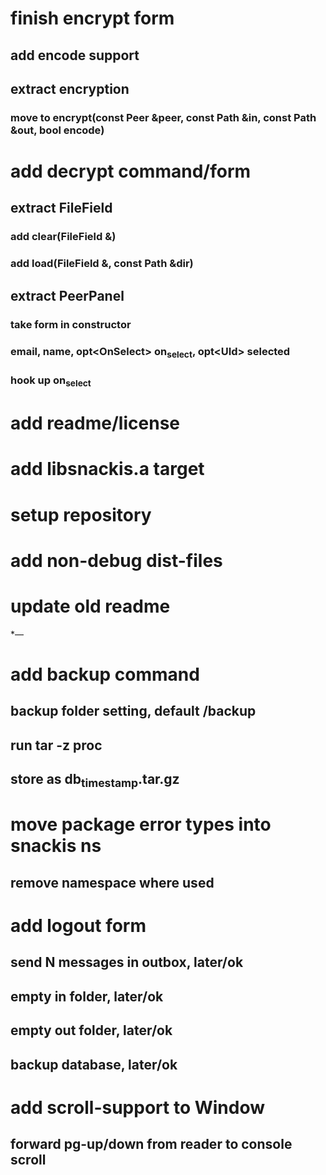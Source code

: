 * finish encrypt form
** add encode support
** extract encryption
*** move to encrypt(const Peer &peer, const Path &in, const Path &out, bool encode)
* add decrypt command/form
** extract FileField
*** add clear(FileField &)
*** add load(FileField &, const Path &dir)
** extract PeerPanel
*** take form in constructor
*** email, name, opt<OnSelect> on_select, opt<UId> selected 
*** hook up on_select
* add readme/license
* add libsnackis.a target
* setup repository
* add non-debug dist-files
* update old readme
*---
* add backup command
** backup folder setting, default /backup
** run tar -z proc
** store as db_timestamp.tar.gz
* move package error types into snackis ns
** remove namespace where used
* add logout form
** send N messages in outbox, later/ok
** empty in folder, later/ok
** empty out folder, later/ok
** backup database, later/ok
* add scroll-support to Window
** forward pg-up/down from reader to console scroll
